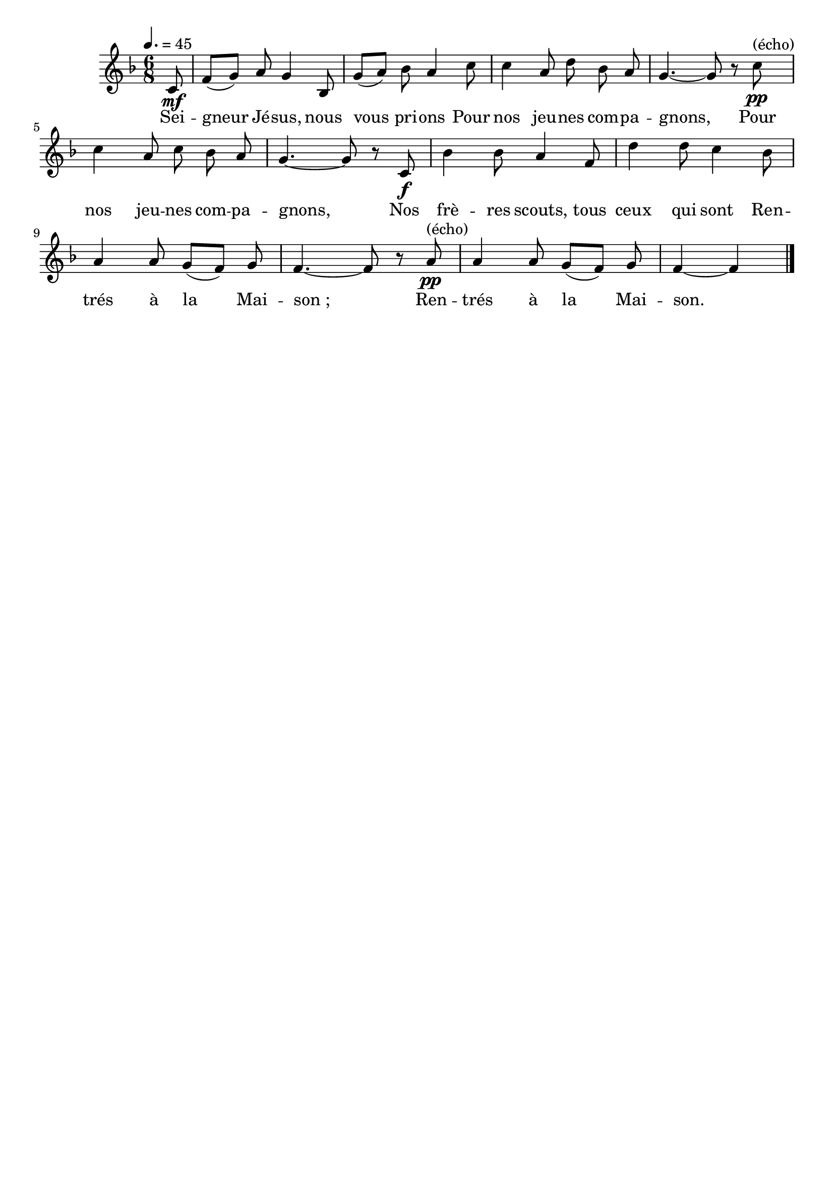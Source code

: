 \version "2.16"
\language "français"

\header {
  tagline = ""
  composer = ""
}

MetriqueArmure = {
  \tempo 4.=45
  \time 6/8
  \key fa \major
}

italique = { \override Score . LyricText #'font-shape = #'italic }

roman = { \override Score . LyricText #'font-shape = #'roman }

MusiqueTheme = \relative do' {
  \partial 8 do8\mf
  fa8[( sol]) la sol4 sib,8
  sol'8[( la]) sib la4 do8
  do4 la8 re sib la
  sol4.~ sol8 r do\pp^"(écho)"
  do4 la8 do sib la
  sol4.~ sol8 r do,\f
  sib'4 sib8 la4 fa8
  re'4 re8 do4 sib8
  la4 la8 sol[( fa]) sol
  fa4.~ fa8 r la\pp^"(écho)"
  la4 la8 sol[( fa]) sol
  fa4~ fa4 \bar "|."
}

Paroles = \lyricmode {
  Sei -- gneur Jé -- sus, nous vous pri -- ons
  Pour nos jeu -- nes com -- pa -- gnons,
  Pour nos jeu -- nes com -- pa -- gnons,
  Nos frè -- res scouts, tous ceux qui sont
  Ren -- trés à la Mai -- son_;
  Ren -- trés à la Mai -- son.
}

\score{
  <<
    \new Staff <<
      \set Staff.midiInstrument = "flute"
      \set Staff.autoBeaming = ##f
      \new Voice = "theme" {
        \override Score.PaperColumn #'keep-inside-line = ##t
        \MetriqueArmure
        \MusiqueTheme
      }
    >>
    \new Lyrics \lyricsto theme {
      \Paroles
    }
  >>
  \layout{}
  \midi{}
}
